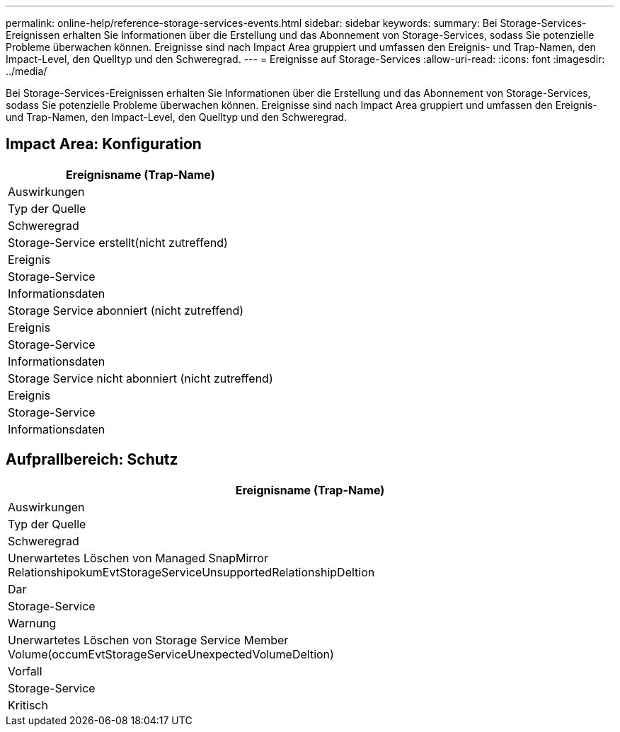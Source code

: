 ---
permalink: online-help/reference-storage-services-events.html 
sidebar: sidebar 
keywords:  
summary: Bei Storage-Services-Ereignissen erhalten Sie Informationen über die Erstellung und das Abonnement von Storage-Services, sodass Sie potenzielle Probleme überwachen können. Ereignisse sind nach Impact Area gruppiert und umfassen den Ereignis- und Trap-Namen, den Impact-Level, den Quelltyp und den Schweregrad. 
---
= Ereignisse auf Storage-Services
:allow-uri-read: 
:icons: font
:imagesdir: ../media/


[role="lead"]
Bei Storage-Services-Ereignissen erhalten Sie Informationen über die Erstellung und das Abonnement von Storage-Services, sodass Sie potenzielle Probleme überwachen können. Ereignisse sind nach Impact Area gruppiert und umfassen den Ereignis- und Trap-Namen, den Impact-Level, den Quelltyp und den Schweregrad.



== Impact Area: Konfiguration

|===
| Ereignisname (Trap-Name) 


| Auswirkungen 


| Typ der Quelle 


| Schweregrad 


 a| 
Storage-Service erstellt(nicht zutreffend)



 a| 
Ereignis



 a| 
Storage-Service



 a| 
Informationsdaten



 a| 
Storage Service abonniert (nicht zutreffend)



 a| 
Ereignis



 a| 
Storage-Service



 a| 
Informationsdaten



 a| 
Storage Service nicht abonniert (nicht zutreffend)



 a| 
Ereignis



 a| 
Storage-Service



 a| 
Informationsdaten

|===


== Aufprallbereich: Schutz

|===
| Ereignisname (Trap-Name) 


| Auswirkungen 


| Typ der Quelle 


| Schweregrad 


 a| 
Unerwartetes Löschen von Managed SnapMirror RelationshipokumEvtStorageServiceUnsupportedRelationshipDeltion



 a| 
Dar



 a| 
Storage-Service



 a| 
Warnung



 a| 
Unerwartetes Löschen von Storage Service Member Volume(occumEvtStorageServiceUnexpectedVolumeDeltion)



 a| 
Vorfall



 a| 
Storage-Service



 a| 
Kritisch

|===